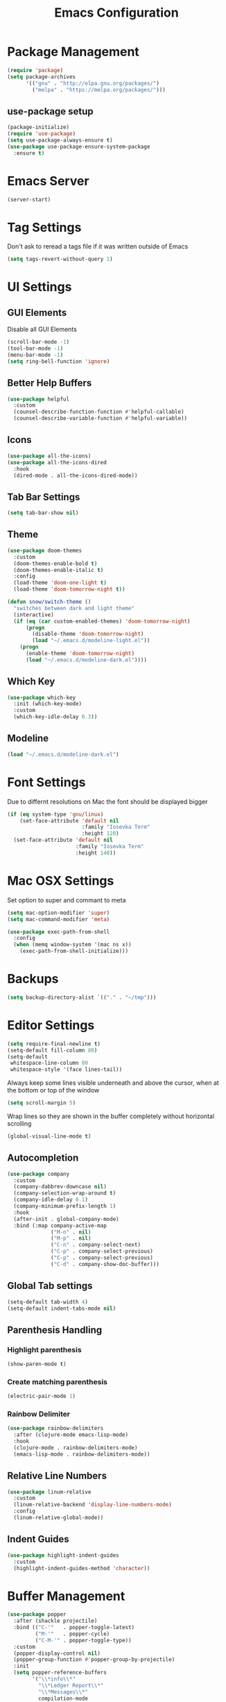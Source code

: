 #+title: Emacs Configuration
#+PROPERTY: header-args:emacs-lisp :tangle "init.el" :mkdirp yes

* Package Management
  #+BEGIN_SRC emacs-lisp
    (require 'package)
    (setq package-archives
          '(("gnu" . "http://elpa.gnu.org/packages/")
            ("melpa" . "https://melpa.org/packages/")))
  #+END_SRC
** use-package setup
   #+BEGIN_SRC emacs-lisp
     (package-initialize)
     (require 'use-package)
     (setq use-package-always-ensure t)
     (use-package use-package-ensure-system-package
       :ensure t)
   #+END_SRC
* Emacs Server
  #+BEGIN_SRC emacs-lisp
    (server-start)
  #+END_SRC
* Tag Settings
  Don't ask to reread a tags file if it was written outside of Emacs
  #+BEGIN_SRC emacs-lisp
    (setq tags-revert-without-query 1)
  #+END_SRC
* UI Settings 
** GUI Elements
   Disable all GUI Elements
   #+BEGIN_SRC emacs-lisp
     (scroll-bar-mode -1)
     (tool-bar-mode -1)
     (menu-bar-mode -1)
     (setq ring-bell-function 'ignore)
   #+END_SRC
** Better Help Buffers
   #+BEGIN_SRC emacs-lisp
     (use-package helpful
       :custom
       (counsel-describe-function-function #'helpful-callable)
       (counsel-describe-variable-function #'helpful-variable))

   #+END_SRC
** Icons
   #+BEGIN_SRC emacs-lisp
     (use-package all-the-icons)
     (use-package all-the-icons-dired
       :hook
       (dired-mode . all-the-icons-dired-mode))
   #+END_SRC
** Tab Bar Settings
   #+BEGIN_SRC emacs-lisp
     (setq tab-bar-show nil)
   #+END_SRC

** Theme
   #+BEGIN_SRC emacs-lisp
     (use-package doom-themes
       :custom
       (doom-themes-enable-bold t)
       (doom-themes-enable-italic t)
       :config
       (load-theme 'doom-one-light t)
       (load-theme 'doom-tomorrow-night t))

     (defun snow/switch-theme ()
       "switches between dark and light theme"
       (interactive)
       (if (eq (car custom-enabled-themes) 'doom-tomorrow-night)
           (progn
             (disable-theme 'doom-tomorrow-night)
             (load "~/.emacs.d/modeline-light.el"))
         (progn
           (enable-theme 'doom-tomorrow-night)
           (load "~/.emacs.d/modeline-dark.el"))))
   #+END_SRC

** Which Key
   #+BEGIN_SRC emacs-lisp
     (use-package which-key
       :init (which-key-mode)
       :custom
       (which-key-idle-delay 0.3))
   #+END_SRC
** Modeline
   #+BEGIN_SRC emacs-lisp
     (load "~/.emacs.d/modeline-dark.el")
   #+END_SRC

* Font Settings
  Due to differnt resolutions on Mac the font should be displayed bigger
  #+BEGIN_SRC emacs-lisp
    (if (eq system-type 'gnu/linux)
        (set-face-attribute 'default nil
                            :family "Iosevka Term"
                            :height 120)
      (set-face-attribute 'default nil
                          :family "Iosevka Term"
                          :height 140))
  #+END_SRC
* Mac OSX Settings
  Set option to super and commant to meta
  #+BEGIN_SRC emacs-lisp
    (setq mac-option-modifier 'super)
    (setq mac-command-modifier 'meta)

    (use-package exec-path-from-shell
      :config
      (when (memq window-system '(mac ns x))
        (exec-path-from-shell-initialize)))
  #+END_SRC

* Backups
  #+BEGIN_SRC emacs-lisp
    (setq backup-directory-alist `(("." . "~/tmp")))
  #+END_SRC

* Editor Settings
  #+BEGIN_SRC emacs-lisp
    (setq require-final-newline t)
    (setq-default fill-column 80)
    (setq-default
     whitespace-line-column 80
     whitespace-style '(face lines-tail))
  #+END_SRC
  Always keep some lines visible underneath and above the cursor, when at the bottom or top of the window
  #+BEGIN_SRC emacs-lisp
    (setq scroll-margin 5)
  #+END_SRC

  Wrap lines so they are shown in the buffer completely without horizontal scrolling
  #+BEGIN_SRC emacs-lisp
    (global-visual-line-mode t)
  #+END_SRC

** Autocompletion
   #+BEGIN_SRC emacs-lisp
     (use-package company
       :custom
       (company-dabbrev-downcase nil)
       (company-selection-wrap-around t)
       (company-idle-delay 0.1)
       (company-minimum-prefix-length 1)
       :hook
       (after-init . global-company-mode)
       :bind (:map company-active-map
                   ("M-n" . nil)
                   ("M-p" . nil)
                   ("C-n" . company-select-next)
                   ("C-p" . company-select-previous)
                   ("C-p" . company-select-previous)
                   ("C-d" . company-show-doc-buffer)))
   #+END_SRC
** Global Tab settings
   #+BEGIN_SRC emacs-lisp
     (setq-default tab-width 4)
     (setq-default indent-tabs-mode nil)
   #+END_SRC
** Parenthesis Handling
*** Highlight parenthesis
    #+BEGIN_SRC emacs-lisp
      (show-paren-mode t)
    #+END_SRC
*** Create matching parenthesis
    #+BEGIN_SRC emacs-lisp
      (electric-pair-mode 1)
    #+END_SRC
*** Rainbow Delimiter
    #+BEGIN_SRC emacs-lisp
      (use-package rainbow-delimiters
        :after (clojure-mode emacs-lisp-mode)
        :hook
        (clojure-mode . rainbow-delimiters-mode)
        (emacs-lisp-mode . rainbow-delimiters-mode))
    #+END_SRC

** Relative Line Numbers
   #+BEGIN_SRC emacs-lisp
     (use-package linum-relative
       :custom
       (linum-relative-backend 'display-line-numbers-mode)
       :config
       (linum-relative-global-mode))
   #+END_SRC

** Indent Guides
   #+BEGIN_SRC emacs-lisp
     (use-package highlight-indent-guides
       :custom
       (highlight-indent-guides-method 'character))
   #+END_SRC
* Buffer Management 
  #+BEGIN_SRC emacs-lisp
    (use-package popper
      :after (shackle projectile)
      :bind (("C-'"   . popper-toggle-latest)
             ("M-'"   . popper-cycle)
             ("C-M-'" . popper-toggle-type))
      :custom
      (popper-display-control nil)
      (popper-group-function #'popper-group-by-projectile)
      :init
      (setq popper-reference-buffers
            '("\\*info\\*"
              "\\*Ledger Report\\*"
              "\\*Messages\\*"
              compilation-mode
              eshell-mode
              help-mode
              helpful-mode
              magit-status-mode
              rg-mode
              vterm-mode))
      (popper-mode +1)
      (popper-echo-mode +1))

    (use-package shackle
      :config
      (setq shackle-rules '(
                            (compilation-mode :noselect t)
                            (("^\\*eshell.*?\\*" "^\\*vterm.*?\\*") :regexp t :other t :select t)
                            (" *transient*" :align below)
                            ))
      (setq shackle-default-rule '(:select t))
      (shackle-mode t))
  #+END_SRC
* File Handling

  #+BEGIN_SRC emacs-lisp
    (global-auto-revert-mode 1)
  #+END_SRC
  
* Prompt Settings
  #+BEGIN_SRC emacs-lisp
    (defalias 'yes-or-no-p 'y-or-n-p)
  #+END_SRC

* Custom File Settings
  #+BEGIN_SRC emacs-lisp
    (setq custom-file "~/.emacs.d/custom.el")
    (load custom-file 'noerror 'nomessage)
  #+END_SRC

* Ediff
  #+BEGIN_SRC emacs-lisp
    (setq ediff-window-setup-function 'ediff-setup-windows-plain)
    (custom-set-faces
     ;; custom-set-faces was added by Custom.
     ;; If you edit it by hand, you could mess it up, so be careful.
     ;; Your init file should contain only one such instance.
     ;; If there is more than one, they won't work right.
     '(ediff-current-diff-Ancestor ((t (:background "#223448" :foreground "#4db5bd"))))
     '(ediff-current-diff-B ((t (:inherit ediff-current-diff-A :background "#223448" :foreground "#50a14f"))))
     '(ediff-current-diff-C ((t (:inherit ediff-current-diff-A :background "#223448" :foreground "dark gray")))))
  #+END_SRC
* Org Mode
  #+BEGIN_SRC emacs-lisp
    (use-package org
      :hook
      (org-after-todo-statistics . org-summary-todo)
      :custom
      ;; important first settings which is used by other configurations
      (org-directory "~/Sync/notes")
      ;; AGENDA SETTINGS
      (org-agenda-custom-commands
       '(("w" "Work Todos"
          ((agenda "" ((org-agenda-span 1)))
           (tags-todo "-TODO=\"WAITING\""
                      ((org-agenda-overriding-header "\nUnscheduled TODOs")
                       (org-agenda-skip-function '(org-agenda-skip-entry-if 'timestamp))))
           (todo "WAITING"
                 ((org-agenda-overriding-header "\nWAITING"))))
          ((org-agenda-compact-blocks t)
           (org-agenda-files '("~/Sync/notes/work.org" "~/Sync/notes/appointments.org" "~/Sync/notes/meetings.org" "~/Sync/notes/meetings.org_archive"))))
         ("p" "Private Todos"
          ((agenda "" ((org-agenda-span 1)))
           (tags-todo "+PRIORITY=\"A\"-TODO=\"WAITING\""
                      ((org-agenda-overriding-header "\nHigh Priority")
                       (org-agenda-skip-function '(org-agenda-skip-entry-if 'timestamp))))
           (tags-todo "-PRIORITY=\"A\""
                      ((org-agenda-overriding-header "\nUnscheduled TODOs")
                       (org-agenda-skip-function '(org-agenda-skip-entry-if 'timestamp))))
           (todo "WAITING"
                 ((org-agenda-overriding-header "\nWAITING"))))
          ((org-agenda-compact-blocks t)
           (org-agenda-files '("~/Sync/notes/todos.org" "~/Sync/notes/appointments.org" "~/Sync/notes/meetings.org" "~/Sync/notes/meetings.org_archive"))))))
      (org-agenda-files (file-expand-wildcards (concat org-directory "/*.org")))
      (org-agenda-skip-deadline-if-done t)
      (org-agenda-skip-deadline-prewarning-if-scheduled t)
      (org-agenda-skip-scheduled-if-deadline-is-shown t)
      (org-agenda-skip-scheduled-if-done t)
      (org-agenda-window-setup 'current-window)
      (org-archive-location "%s_archive::datetree/* Archived Tasks")
      (org-babel-python-command "python3")
      (org-confirm-babel-evaluate nil)
      (org-default-notes-file (concat org-directory "/capture.org"))
      (org-ellipsis " ▾")
      (org-image-actual-width nil)
      (org-todo-keywords '((sequence "TODO(t)" "TODAY(y)" "WAITING(w)" "|" "DONE(d)")
                           (sequence "|" "CANCELLED(c)")))
      :config
      (require 'org-habit)
      (advice-add 'org-open-at-point :before 'evil-set-jump)
      (advice-add 'org-agenda-todo :after 'org-save-all-org-buffers)
      (advice-add 'org-archive-subtree :after 'org-save-all-org-buffers)
      (add-to-list 'org-modules 'habits)
      (setq org-capture-templates
            '(("a" "Private Appointments" entry (file+headline
                                                 (lambda ()
                                                   (concat org-directory "/appointments.org"))
                                                 "Private")
               "* %?")
              ("f" "Fitness")
              ("fj" "Workout Journal Entry"
               entry (file+datetree (lambda () (concat org-directory "/fitness.org"))
                                    "Gym" "Workout Journal")
               "* %U %?")
              ("fw" "Gewicht Eintrag" table-line
               (id "weight-table")
               "| %u | %^{Gewicht} | %^{Körperfettanteil} | %^{Körperwasser} | %^{Muskelmasse} | %^{Knochenmasse} |"  :immediate-finish t)
              ("k" "Keyboard WPM" table-line
               (id "wpm-progress-ferris")
               "| %u | %^{WPM} | %^{Accuracy} | %^{Consistency}"  :immediate-finish t)
              ("t" "Todos")
              ("tt" "Todo" entry (file+headline
                                  (lambda ()
                                    (concat org-directory "/todos.org"))
                                  "Inbox")
               "* TODO %?")
              ("w" "Work")
              ("wa" "Appointments" entry (file+headline
                                          (lambda ()
                                            (concat org-directory "/appointments.org"))
                                          "Work")
               "* %?")
              ("wm" "Meetings")
              ("wmm" "New Meeting" entry (file+headline
                                          (lambda ()
                                            (concat org-directory "/meetings.org"))
                                          "Work")
               (file "~/Sync/notes/templates/meeting.org"))
              ("wmd" "Daily" entry (file+headline
                                    (lambda ()
                                      (concat org-directory "/meetings.org"))
                                    "DevOps Daily")
               (file  "templates/repeating-meeting.org"))
              ("wme" "Extended Sync" entry (file+headline
                                            (lambda ()
                                              (concat org-directory "/meetings.org"))
                                            "Extended Sync")
               (file  "templates/repeating-meeting.org"))
              ("wmf" "Refinement" entry (file+headline
                                         (lambda ()
                                           (concat org-directory "/meetings.org"))
                                         "Refinement")
               (file  "templates/repeating-meeting.org"))
              ("wmr" "Retro" entry (file+headline
                                    (lambda ()
                                      (concat org-directory "/meetings.org"))
                                    "Retro")
               (file  "templates/repeating-meeting.org"))
              ("wms" "Platform Sync between DataPlatform and PE" entry (file+headline
                                                                        (lambda ()
                                                                          (concat org-directory "/meetings.org"))
                                                                        "Platform Sync between DataPlatform and PE")
               (file  "templates/repeating-meeting.org"))
              ("wmt" "Tech BiWeekly" entry (file+headline
                                            (lambda ()
                                              (concat org-directory "/meetings.org"))
                                            "Tech BiWeekly")
               (file repeating-meeting-file))
              ("wt" "Todo Work" entry (file+headline
                                       (lambda ()
                                         (concat org-directory "/work.org"))
                                       "Todos")
               "* TODO %?"))))

    (defun snow/rg-org (regexp)
      "Do a REGEXP search in org files in the org directory."
      (interactive "sRegexp: ")
      (rg regexp "*.org" org-directory))

    (defun snow/org-exec-codeblock-in-vterm ()
      "execute current org mode code block in vterm"
      (org-babel-mark-block)
      (interactive)
      (kill-ring-save (region-beginning) (region-end))
      (projectile-run-vterm)
      (vterm-yank)
      (yank-pop))

    (defun org-summary-todo (n-done n-not-done)
      "Switch entry to DONE when all subentries are done, to TODO otherwise."
      (let (org-log-done org-log-states)   ; turn off logging
        (org-todo (if (= n-not-done 0) "DONE" "TODO"))))
    (put 'dired-find-alternate-file 'disabled nil)
  #+END_SRC

** Babel Tangle Config
   #+BEGIN_SRC emacs-lisp
     (defun snow/org-babel-tangle-config ()
       (when (string-equal (buffer-file-name)
                           (expand-file-name "~/workspace/snow/roles/emacs/files/init.org"))
         ;; Dynamic scoping to the rescue
         (let ((org-confirm-babel-evaluate nil))
           (org-babel-tangle))))

     (add-hook 'org-mode-hook (lambda () (add-hook 'after-save-hook #'snow/org-babel-tangle-config)))

   #+END_SRC
** Holiday Settings
   Only show the typical german holidays
   #+BEGIN_SRC emacs-lisp
     (setq solar-n-hemi-seasons
           '("Frühlingsanfang" "Sommeranfang" "Herbstanfang" "Winteranfang"))

     (setq holiday-general-holidays
           '((holiday-fixed 1 1 "Neujahr")
             (holiday-fixed 5 1 "1. Mai")
             (holiday-fixed 10 3 "Tag der Deutschen Einheit")))

     (setq holiday-christian-holidays
           '((holiday-float 12 0 -4 "1. Advent" 24)
             (holiday-float 12 0 -3 "2. Advent" 24)
             (holiday-float 12 0 -2 "3. Advent" 24)
             (holiday-float 12 0 -1 "4. Advent" 24)
             (holiday-fixed 12 25 "1. Weihnachtstag")
             (holiday-fixed 12 26 "2. Weihnachtstag")
             (holiday-fixed 1 6 "Heilige Drei Könige")
             (holiday-easter-etc -48 "Rosenmontag")
             (holiday-easter-etc -3 "Gründonnerstag")
             (holiday-easter-etc  -2 "Karfreitag")
             (holiday-easter-etc   0 "Ostersonntag")
             (holiday-easter-etc  +1 "Ostermontag")
             (holiday-easter-etc +39 "Christi Himmelfahrt")
             (holiday-easter-etc +49 "Pfingstsonntag")
             (holiday-easter-etc +50 "Pfingstmontag")
             (holiday-easter-etc +60 "Fronleichnam")
             (holiday-fixed 8 15 "Mariae Himmelfahrt")
             (holiday-fixed 11 1 "Allerheiligen")
             (holiday-float 11 3 1 "Buss- und Bettag" 16)
             (holiday-float 11 0 1 "Totensonntag" 20)))

     (setq holiday-hebrew-holidays nil)
     (setq holiday-islamic-holidays nil)
     (setq holiday-bahai-holidays nil)
     (setq holiday-oriental-holidays nil)

   #+END_SRC
** Babel
   #+BEGIN_SRC emacs-lisp
     (use-package ob-async)
     (use-package ob-typescript)

     (org-babel-do-load-languages
      'org-babel-load-languages
      '((emacs-lisp . t)
        (eshell . t)
        (gnuplot . t)
        (ledger . t)
        (python . t)
        (shell . t)
        (typescript . t)))

   #+END_SRC
** Org Modern

   #+BEGIN_SRC emacs-lisp
     (use-package org-modern
       :after org
       :hook (org-mode . org-modern-mode))
   #+END_SRC
** Org Bullets
   #+BEGIN_SRC emacs-lisp
     ;; (use-package org-bullets
     ;;   :after org
     ;;   :hook (org-mode . org-bullets-mode))
   #+END_SRC

** Roam
   #+BEGIN_SRC emacs-lisp
     (use-package org-roam
       :init
       (setq org-roam-v2-ack t)
       :custom
       (org-roam-directory "~/Sync/notes/roam")
       (org-roam-completion-everywhere t)
       (org-roam-capture-templates
        '(("b" "book notes" plain (file "~/Sync/notes/roam/templates/booknote.org")
           :if-new (file+head "%<%Y%m%d%H%M%S>-${slug}.org" "#+title: ${title}\n")
           :unnarrowed t)
          ("d" "default" plain
           "%?"
           :if-new (file+head "%<%Y%m%d%H%M%S>-${slug}.org" "#+title: ${title}\n")
           :unnarrowed t)))
       :config
       (org-roam-db-autosync-mode))
   #+END_SRC
** Tree Slide
   #+BEGIN_SRC emacs-lisp
     (defun snow/org-start-presentation ()
       (interactive)
       (org-tree-slide-mode 1)
       (setq text-scale-mode-amount 1)
       (text-scale-mode 1))

     (defun snow/org-end-presentation ()
       (interactive)
       (text-scale-mode 0)
       (org-tree-slide-mode 0))

     (use-package org-tree-slide
       :defer t
       :after org
       :commands org-tree-slide-mode
       :config
       (evil-define-key 'normal org-tree-slide-mode-map
         (kbd "q") 'snow/org-end-presentation
         (kbd "<right>") 'org-tree-slide-move-next-tree
         (kbd "<left>") 'org-tree-slide-move-previous-tree))
   #+END_SRC
* Spelling
  #+BEGIN_SRC emacs-lisp
    (setq ispell-program-name "aspell")
  #+END_SRC

* Keybindings
  #+BEGIN_SRC emacs-lisp
    (global-set-key (kbd "<escape>") 'keyboard-escape-quit)
  #+END_SRC

** Evil
   #+BEGIN_SRC emacs-lisp
     (use-package undo-tree
       :custom
       (undo-tree-auto-save-history nil)
       :config
       (global-undo-tree-mode))

     (defun snow/evil-yank-highlight-advice (orig-fn beg end &rest args)
       "Highlight yanked region."
       (pulse-momentary-highlight-region beg end)
       (apply orig-fn beg end args))

     (use-package evil
       :after undo-tree
       :custom
       (evil-want-C-u-scroll t)
       (evil-want-keybinding nil)
       (evil-want-Y-yank-to-eol t)
       (evil-search-module 'evil-search)
       (evil-undo-system 'undo-tree)
       :config
       (advice-add 'evil-yank :around 'snow/evil-yank-highlight-advice)
       (evil-mode))

     (use-package evil-collection
       :after evil
       :config
       (evil-collection-init '(calc
                               calendar
                               dashboard
                               dired
                               ediff
                               eshell
                               forge
                               helpful
                               info
                               magit
                               mu4e
                               pass
                               proced
                               rg
                               ripgrep
                               term
                               xref)))

     (use-package evil-commentary
       :after evil
       :config
       (evil-commentary-mode))

     (use-package evil-numbers
       :after evil)

     (use-package evil-org
       :after org
       :hook
       (org-mode . evil-org-mode)
       :config
       (add-hook 'evil-org-mode-hook
                 (lambda ()
                   (evil-org-set-key-theme '(textobjects insert navigation additional shift todo heading))))
       (require 'evil-org-agenda)
       (evil-org-agenda-set-keys))

     (use-package evil-surround
       :after evil
       :custom
       (global-evil-surround-mode 1))

   #+END_SRC

** General
   #+BEGIN_SRC emacs-lisp
     (use-package general
       :after consult
       :config
       (general-evil-setup t)
       (general-define-key
        "C-+" 'text-scale-increase
        "C--" 'text-scale-decrease
        ;; "C-k" 'previous-line
        )

       ;; general normal mappings
       (general-nmap
         "C-c +" 'evil-numbers/inc-at-pt
         "C-c -" 'evil-numbers/dec-at-pt)

       ;; org-mode mappings
       (general-define-key
        :keymaps 'org-mode-map
        :states 'normal
        "RET"  'org-open-at-point)

       ;; org-agenda-mode mappings
       (general-define-key
        :keymaps 'org-agenda-mode-map
        "<"  'org-agenda-earlier
        ">"  'org-agenda-later)

       ;; emacs-lisp-mode mappings
       (general-define-key
        :states 'visual
        :keymaps 'emacs-lisp-mode-map
        "e" 'eval-region)

       ;; evil-insert-state mappings
       (general-define-key
        :keymaps 'evil-insert-state-map
        "C-o" 'company-complete
        "C-y" 'yas-expand)


       ;; leader key mappings
       (general-create-definer snow/leader-keys
         :states '(normal motion)
         :keymaps 'override
         :prefix "SPC")

       (snow/leader-keys
         ;; general
         ;; applications
         "a" '(:ignore t :which-key "applications")
         "aa" '(:ignore t :which-key "aws")
         "aaa" 'aws
         "ac"  'calc
         "aal" 'aws-login
         "ak" 'kubel
         "am" 'mu4e
         "ap" 'pass

         "b" 'consult-buffer
         "c" (lambda ()
               (interactive)
               (find-file "~/workspace/snow/roles/emacs/files/init.org"))
         "e" 'dired-jump

         ;; find
         "f"  '(:ignore t :which-key "find")
         "fd" 'dired
         "ff" 'find-file
         "fi" 'consult-imenu
         "fr" 'rg
         "fs" 'consult-line

         ;; git
         "g"  '(:ignore t :which-key "Git")
         "gg" 'magit
         "gb" 'magit-blame
         "gc" 'magit-clone
         "gd" 'magit-diff
         "gl" 'git-link
         "gw" 'browse-at-remote

         ;; help
         "h" '(:ignore t :which-key "Help")
         "ha" 'consult-apropos
         "hf" 'describe-function
         "hk" 'describe-key
         "hi" 'info
         "hp" 'describe-package
         "hs" 'describe-symbol
         "hv" 'describe-variable

         ;; language-server-protocol
         "l" '(:ignore t :which-key "LSP")
         "ld" 'lsp-find-definition
         "lf" 'lsp-format-buffer
         "li" 'lsp-organize-imports
         "ln" 'lsp-rename
         "lr" 'lsp-find-references
         "ls" 'lsp-describe-session
         "lt" 'consult-imenu

         ;; org mode
         "o"    '(:ignore t :which-key "Org Mode")
         "oa"   'org-agenda
         "oc"   'org-capture
         "or"   '(:ignore t :which-key "Roam")
         "ord"  '(:ignore t :which-key "Daily")
         "ordt" 'org-roam-dailies-capture-today
         "ordT" 'org-roam-dailies-goto-today
         "ordy" 'org-roam-dailies-capture-yesterday
         "ordY" 'org-roam-dailies-goto-yesterday
         "ordd" 'org-roam-dailies-capture-date
         "ordD" 'org-roam-dailies-goto-date
         "orf"  'org-roam-node-find
         "ort"  'org-roam-buffer-toggle
         "os"   'snow/rg-org

         ;; projectile
         "p" 'projectile-command-map

         ;;tab-bar-mode
         "t" '(:ignore t :which-key "Tabs")
         "tc" 'tab-close
         "tn" 'tab-new
         "tr" 'tab-bar-rename-tab
         "tt" 'tab-bar-select-tab-by-name

         "w" '(:ignore t :which-key "Window")
         "ww" 'hydra-scale-window/body
         "wf" 'hydra-scale-font/body

         "y" 'yas-insert-snippet

         "/"  'rg-menu
         ":"  'execute-extended-command
         )

       ;; local-leader key mappings
       (general-create-definer snow/local-leader-keys
         :prefix ",")

       ;; dart-mode
       (snow/local-leader-keys
         :states 'normal
         :keymaps 'dart-mode-map
         "h" 'flutter-run-or-hot-reload
         "r" 'flutter-hot-restart
         )

       ;; json-mode
       (snow/local-leader-keys
         :states 'normal
         :keymaps 'json-mode-map
         "f" 'json-pretty-print-buffer
         )
       ;; jsonnet-mode
       (snow/local-leader-keys
         :states 'normal
         :keymaps 'jsonnet-mode-map
         "f" 'jsonnet-reformat-buffer
         )
       ;; emacs-lisp-mode
       (snow/local-leader-keys
         :states 'normal
         :keymaps 'emacs-lisp-mode-map
         "e" '(:ignore t :which-key "eval")
         "eb" 'eval-buffer
         "ee" 'eval-last-sexp
         "ef" 'eval-defun
         "l" 'package-lint-current-buffer
         )

       ;; ledger-mode
       (snow/local-leader-keys
         :states 'normal
         :keymaps 'ledger-mode-map
         "r" 'ledger-reconcile
         "a" 'ledger-add-transaction
         "c" 'ledger-occur
         "p" 'ledger-report
         )

       ;; lisp-interaction-mode
       (snow/local-leader-keys
         :states 'normal
         :keymaps 'lisp-interaction-mode-map
         "e" 'eval-print-last-sexp
         )

       ;; mu4e-compose-mode
       (snow/local-leader-keys
         :states 'normal
         :keymaps 'mu4e-compose-mode-map
         "a" 'mml-attach-file
         "cc" 'message-goto-cc
         "bcc" 'message-goto-bcc)

       ;; org-mode
       (snow/local-leader-keys
         :states 'normal
         :keymaps 'org-mode-map
         "RET" 'org-open-at-point
         "g"   '(:ignore t :which-key "go to")
         "gg"  'consult-org-heading
         "gp"  'org-previous-visible-heading
         "i"   'org-toggle-inline-images
         "l"   'org-insert-link
         "o"   'org-agenda-open-link
         "p"   'org-plot/gnuplot
         "r"   '(:ignore t :which-key "Org Roam")
         "ra"  'org-roam-alias-add
         "ri"  'org-roam-node-insert
         "t"   'org-set-tags-command
         ","   'org-ctrl-c-ctrl-c
         "v"   'snow/org-exec-codeblock-in-vterm
         "0"   'snow/org-start-presentation
         "$"   'org-archive-subtree
         )

       ;; vterm-mode
       (snow/local-leader-keys
         :states 'normal
         :keymaps 'vterm-mode-map
         "p" 'vterm-yank
         :config
         (setq vterm-shell "/opt/homebrew/bin/fish")
         )
       )
   #+END_SRC

** Hydra
   #+BEGIN_SRC emacs-lisp
     (use-package hydra)

     (defhydra hydra-scale-window (:timeout 4)
       "scale window"
       ("l" enlarge-window-horizontally "h+")
       ("h" shrink-window-horizontally "h-")
       ("k" enlarge-window "v+")
       ("j" shrink-window "v-")
       ("q" nil "finished" :exit t))

     (defhydra hydra-scale-font (:timeout 4)
       "scale text"
       ("j" text-scale-increase "+")
       ("k" text-scale-decrease "-")
       ("q" nil "finished" :exit t))
   #+END_SRC
* IRC
  #+BEGIN_SRC emacs-lisp
    (use-package erc
      :custom
      (erc-prompt-for-password nil)
      (erc-modules '(autojoin fill notifications stamp track))
      (erc-autojoin-timing 'ident)
      (erc-autojoin-channels-alist '(("libera.chat" "#systemcrafters" "#emacs")))
      (erc-rename-buffers t)
      (erc-track-exclude-types '("JOIN" "NICK" "QUIT" "MODE" "AWAY"))
      (erc-hide-list '("JOIN" "NICK" "PART" "QUIT" "MODE" "AWAY"))
      (erc-timestamp-only-if-changed-flag nil)
      (erc-timestamp-format "%H:%M ")
      (erc-insert-timestamp-function 'erc-insert-timestamp-left)
      (erc-fill-prefix "      ")
      (erc-fill-column 120)
      :config
      (setq erc-prompt-for-nickserv-password nil))

    (use-package erc-hl-nicks
      :after erc
      :config
      (add-to-list 'erc-modules 'hl-nicks))

    (defun snow/erc ()
      "Join ERC with default settings."
      (interactive)
      (erc-tls
       :server "irc.libera.chat"
       :port "6697"
       :nick "snowiow"))
  #+END_SRC

* Languages
** Clojure
   #+BEGIN_SRC emacs-lisp
     (use-package cider)
     (use-package clojure-mode)
   #+END_SRC
** Dart
   #+BEGIN_SRC emacs-lisp
     (use-package dart-mode
       :hook
       (dart-mode . flutter-test-mode))

     (use-package flutter
       :after dart-mode
       :custom
       (flutter-sdk-path "~/flutter/"))

     (use-package flutter-l10n-flycheck
       :after flutter
       :config
       (flutter-l10n-flycheck-setup))

     (use-package lsp-dart
       :after lsp
       :hook
       (dart-mode . lsp))
   #+END_SRC
** Docker
   #+BEGIN_SRC emacs-lisp
     (use-package dockerfile-mode)
   #+END_SRC
** Elisp
   #+BEGIN_SRC emacs-lisp
     (use-package package-lint)
   #+END_SRC
** Go
   #+BEGIN_SRC emacs-lisp
     (use-package go-mode)

     (use-package go-tag)

     (use-package gotests
       :load-path "~/.emacs.d/packages/GoTests-Emacs")
   #+END_SRC
** Json
   #+BEGIN_SRC emacs-lisp
     (use-package json-mode
       :config
       (add-hook 'json-mode-hook (function (lambda ()
                                             (setq evil-shift-width 2)))))
   #+END_SRC
** Jsonnet
   #+BEGIN_SRC emacs-lisp
     (use-package jsonnet-mode)
   #+END_SRC
** Ledger
   #+BEGIN_SRC emacs-lisp

     (use-package ledger-mode)
   #+END_SRC
** Markdown
   #+BEGIN_SRC emacs-lisp
     (use-package markdown-mode
       :after (flyspell-mode auto-fill-mode)
       :mode (("README\\.md\\'" . gfm-mode)
              ("\\.md\\'" . markdown-mode)
              ("\\.markdown\\'" . markdown-mode))
       :init (setq markdown-command "multimarkdown")
       :hook
       (markdown-mode . flyspell-mode)
       (markdown-mode . auto-fill-mode))
   #+END_SRC
** Python
   #+BEGIN_SRC emacs-lisp
     (use-package pyvenv
       :diminish
       :config
       (setq pyvenv-mode-line-indicator
             '(pyvenv-virtual-env-name ("[venv:" pyvenv-virtual-env-name "] ")))
       (pyvenv-mode +1))

     (use-package python-mode)
   #+END_SRC
** Terraform
   #+BEGIN_SRC emacs-lisp
     (use-package terraform-mode
       :hook
       (terraform-mode . terraform-format-on-save-mode))
   #+END_SRC
** Typescript
   #+BEGIN_SRC emacs-lisp
     (use-package typescript-mode
       :custom
       (typescript-indent-level 2))
   #+END_SRC
** Yaml
   #+BEGIN_SRC emacs-lisp
     (use-package yaml-mode
       :after highlight-indent-guides-mode
       :config
       (add-to-list 'auto-mode-alist '("\\.yml\\'" . yaml-mode))
       (add-hook 'yaml-mode-hook (function (lambda ()
                                             (setq evil-shift-width 2))))
       :hook
       (yaml-mode . highlight-indent-guides-mode))
   #+END_SRC
* Navigation
  #+BEGIN_SRC emacs-lisp
    (use-package vertico
      :init
      (vertico-mode)
      :custom
      (vertico-cycle t)
      :bind
      (:map vertico-map
            ("C-j" . vertico-next)
            ("C-k" . vertico-previous)
            ("C-^" . vertico-first)
            ("C-$" . vertico-last)))

    (use-package orderless
      :init
      (setq completion-styles '(orderless basic)
            completion-category-defaults nil
            completion-category-overrides '((file (styles partial-completion)))))

    (use-package marginalia
      :bind (:map minibuffer-local-map
                  ("M-A" . marginalia-cycle))
      :init
      (marginalia-mode))

    (use-package consult)

    (use-package embark
      :bind
      (("C-a" . embark-act)       
       ("C-e" . embark-dwim)       
       ("C-h B" . embark-bindings)))

    (use-package embark-consult
      :ensure t
      :after (embark consult))

    (defun snow/dired-open-locally ()
      "Make a local file copy of the remote file under the cursor in dired and
       opens it.  Mainly used to open pdfs or other complex formats From remote machines"
      (interactive)
      (let* ((filename (dired-get-filename nil t))
             (local-tmp-file (file-local-copy filename)))
        (find-file local-tmp-file)))

    (use-package dired
      :ensure nil
      :commands (dired dired-jump)
      :config
      (evil-collection-define-key 'normal 'dired-mode-map
        "h" 'dired-single-up-directory
        "l" 'dired-single-buffer
        "L" 'dired-display-file
        "M" 'snow/dired-open-locally))
           #+END_SRC

* Programming
** Linting
   #+BEGIN_SRC emacs-lisp
     (use-package flycheck
       :init
       (global-flycheck-mode)
       :custom
       (flycheck-check-syntax-automatically '(save new-line mode-enabled)))
   #+END_SRC
** LSP Mode
   #+BEGIN_SRC emacs-lisp
     (setq gc-cons-threshold 100000000)
     (setq read-process-output-max (* 1024 1024)) ;; 1mb

     (use-package lsp-mode
       :commands lsp
       :hook
       (go-mode . lsp)
       (python-mode . lsp)
       (javascript-mode . lsp)
       ;; (terraform-mode . lsp) ;; currently not working properly
       (typescript-mode . lsp)
       :init
       (setq lsp-headerline-breadcrumb-enable t)
       :config
       (setq lsp-file-watch-threshold 5000))
   #+END_SRC
** Tree Sitter
   #+BEGIN_SRC emacs-lisp
     ;; (use-package tree-sitter
     ;;   :config
     ;;   (global-tree-sitter-mode)
     ;;   (add-hook 'tree-sitter-after-on-hook #'tree-sitter-hl-mode))

     ;; (use-package tree-sitter-langs)
   #+END_SRC
* Project Management
  #+BEGIN_SRC emacs-lisp
    (use-package projectile
      :custom
      ;; (projectile-completion-system 'ivy)
      (projectile-switch-project-action 'projectile-dired)
      :config
      (add-hook 'projectile-after-switch-project-hook 'snow/set-tab-name-to-current-project)
      (projectile-mode +1))

    (defun snow/set-tab-name-to-current-project ()
      "Name the current tab after the open project."
      (interactive)
      (tab-bar-rename-tab (projectile-project-name)))
  #+END_SRC
* Shell
** Eshell
   #+BEGIN_SRC emacs-lisp
     (defun snow/eshell-config ()
       (define-key eshell-mode-map (kbd "<tab>") 'completion-at-point)
       (define-key eshell-mode-map (kbd "<up>") 'eshell-previous-input)
       (define-key eshell-mode-map (kbd "<down>") 'eshell-next-input)
       (evil-define-key '(normal insert visual) eshell-mode-map (kbd "C-r") 'consult-history))

     (defun snow/eshell-prompt ()
       (let ((current-branch (magit-get-current-branch))
             (aws-vault (getenv "AWS_VAULT"))
             (k8s-context (shell-command-to-string "kubectl config current-context")))
         (concat
          "\n"
          (propertize (user-login-name) 'face `(:foreground "#c196d6"))
          (propertize "@" 'face `(:foreground "white"))
          (propertize (system-name) 'face `(:foreground "#f0c574"))
          (when current-branch
            (propertize (concat "  " current-branch) 'face `(:foreground "#c196d6")))
          (when kubel-context
            (propertize (concat " k8s: " k8s-context) 'face `(:foreground "#c86464")))
          (when aws-vault
            (propertize (concat "  " aws-vault) 'face `(:foreground "#b2b966")))
          "\n"
          (propertize (eshell/pwd) 'face `(:foreground "#819fbb"))
          "\n"
          (propertize "$ " 'face `(:foreground "white"))
          )))

     (use-package eshell
       :hook
       (eshell-first-time-mode . snow/eshell-config)
       (eshell-pre-command . eshell-save-some-history)
       :custom
       (eshell-prompt-function 'snow/eshell-prompt))

     (use-package esh-autosuggest
       :hook (eshell-mode . esh-autosuggest-mode)
       :bind (:map esh-autosuggest-active-map
                   ("C-l" . 'company-complete-selection))
       :custom
       (esh-autosuggest-delay 0.5))

     (use-package eshell-syntax-highlighting
       :after esh-mode
       :custom
       (eshell-syntax-highlighting-global-mode +1))
   #+END_SRC
** Tramp
   #+BEGIN_SRC emacs-lisp

     (use-package tramp)
   #+END_SRC
** Vterm
   #+BEGIN_SRC emacs-lisp
     (use-package vterm)
   #+END_SRC
* Auth
  #+BEGIN_SRC emacs-lisp
    (use-package auth-source-pass
      :ensure nil
      :config
      (auth-source-pass-enable)
      :custom
      (auth-sources '(password-store)))

  #+END_SRC
* Git
  #+BEGIN_SRC emacs-lisp
    (use-package browse-at-remote)

    (use-package forge)

    (use-package git-link
      :custom
      (git-link-open-in-browser t))

    (use-package github-review)

    (use-package magit)
  #+END_SRC
* Mail
  #+BEGIN_SRC emacs-lisp
    (use-package mu4e
      :ensure nil
      :load-path "/opt/homebrew/share/emacs/site-lisp/mu/mu4e/"
      :custom
      (mu4e-update-interval (* 30 60))
      (mu4e-get-mail-command "offlineimap")
      ;; refresh mail every 30 minutes
      (mu4e-compose-format-flowed t)
      (mu4e-drafts-folder "/Drafts")
      (mu4e-sent-folder "/Sent")
      (mu4e-refile-folder "/Archiv")
      (mu4e-trash-folder "/Trash")
      (user-mail-address "marcel.patzwahl@posteo.de")

      ;; smtp settings
      (smtpmail-default-smtp-server "posteo.de")
      (smtpmail-smtp-server "posteo.de")
      (smtpmail-smtp-user "marcel.patzwahl@posteo.de")
      (smtpmail-smtp-service 587)
      (smtpmail-stream-type 'starttls)
      (message-send-mail-function 'smtpmail-send-it)
      :config
      (mu4e t)
      (add-to-list 'mu4e-view-actions '("ViewInBrowser" . mu4e-action-view-in-browser) t))
  #+END_SRC

* Kubernetes
  #+BEGIN_SRC emacs-lisp
    (use-package kubel
      :config
      (setq kubel-use-namespace-list 'on))

    (use-package kubel-evil)
  #+END_SRC

* Snippets
  #+BEGIN_SRC emacs-lisp
    (use-package yasnippet
      :bind
      (:map yas-keymap
            ("C-y" . yas-next-field-or-maybe-expand))
      :config
      (yas-global-mode 1))


  #+END_SRC

* Search
  #+BEGIN_SRC emacs-lisp
    (use-package ripgrep)
    (use-package rg)
  #+END_SRC

* Open external files
  #+BEGIN_SRC emacs-lisp
    (use-package openwith
      :config
      (add-to-list 'mm-inhibit-file-name-handlers 'openwith-file-handler) ;; needed to not randomly open the attachment when trying to send it
      (setq openwith-associations
            (list
             (list (openwith-make-extension-regexp
                    '("pdf"))
                   "open"
                   '(file))))
      (openwith-mode t))

  #+END_SRC

* Other Applications
  #+BEGIN_SRC emacs-lisp
    (use-package dashboard
      :custom
      (dashboard-startup-banner 'logo)
      (tab-bar-new-tab-choice "*dashboard*")
      (dashboard-items '((agenda . 5)
                         (projects . 5)
                         (recents  . 5)))
      :config
      (dashboard-setup-startup-hook))

    (use-package gnuplot)




    (use-package pass)


    (use-package proced
      :config
      (add-hook 'proced-mode-hook
                (lambda ()
                  (proced-toggle-auto-update t))))
  #+END_SRC

* Experimental Stuff
  #+BEGIN_SRC emacs-lisp
    (use-package aws-mode
      :load-path "~/.emacs.d/packages/awscli"
      :custom
      (aws-vault t)
      (aws-output "yaml"))

    (use-package aws-evil
      :after aws-mode
      :load-path "~/.emacs.d/packages/awscli")
  #+END_SRC
